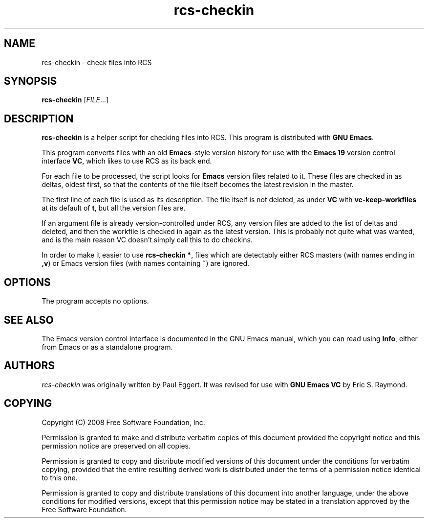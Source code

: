 .\" See section COPYING for copyright and redistribution information.
.TH rcs-checkin 1
.SH NAME
rcs-checkin \- check files into RCS
.SH SYNOPSIS
.B rcs-checkin
.RI [ FILE .\|.\|.]
.SH DESCRIPTION
.B rcs-checkin
is a helper script for checking files into RCS.  This program is
distributed with
.BR "GNU Emacs" .

This program converts files with an old
.BR Emacs -style
version history for use with the
.B "Emacs 19"
version control interface
.BR VC ,
which likes to use RCS as its back end.

For each file to be processed, the script looks for
.B Emacs
version files related to it. These files are checked in as deltas,
oldest first, so that the contents of the file itself becomes the
latest revision in the master.

The first line of each file is used as its description.  The file
itself is not deleted, as under
.B VC
with
.B vc-keep-workfiles
at its default of
.BR t ,
but all the version files are.

If an argument file is already version-controlled under RCS, any
version files are added to the list of deltas and deleted, and then
the workfile is checked in again as the latest version.  This is
probably not quite what was wanted, and is the main reason VC doesn't
simply call this to do checkins.

In order to make it easier to use
.BR "rcs-checkin *" ,
files which are detectably either RCS masters (with names ending in
.BR ,v )
or Emacs version files (with names containing
.BR ~ )
are ignored.
.
.PP
.SH OPTIONS
The program accepts no options.
.
.SH SEE ALSO
The Emacs version control interface is documented in the GNU Emacs manual,
which  you  can  read  using
.BR Info ,
either from Emacs or as a standalone program.
.
.SH AUTHORS
.I rcs-checkin
was originally written by Paul Eggert.  It was revised for use with
.B "GNU Emacs"
.B VC
by Eric S. Raymond.
.
.SH COPYING
Copyright
.if t \(co
.if n (C)
2008 Free Software Foundation, Inc.
.PP
Permission is granted to make and distribute verbatim copies of this
document provided the copyright notice and this permission notice are
preserved on all copies.
.PP
Permission is granted to copy and distribute modified versions of
this document under the conditions for verbatim copying, provided that
the entire resulting derived work is distributed under the terms of
a permission notice identical to this one.
.PP
Permission is granted to copy and distribute translations of this
document into another language, under the above conditions for
modified versions, except that this permission notice may be stated
in a translation approved by the Free Software Foundation.
.
.\" arch-tag: d903862f-cc72-487c-8fd2-5c63677f325d
